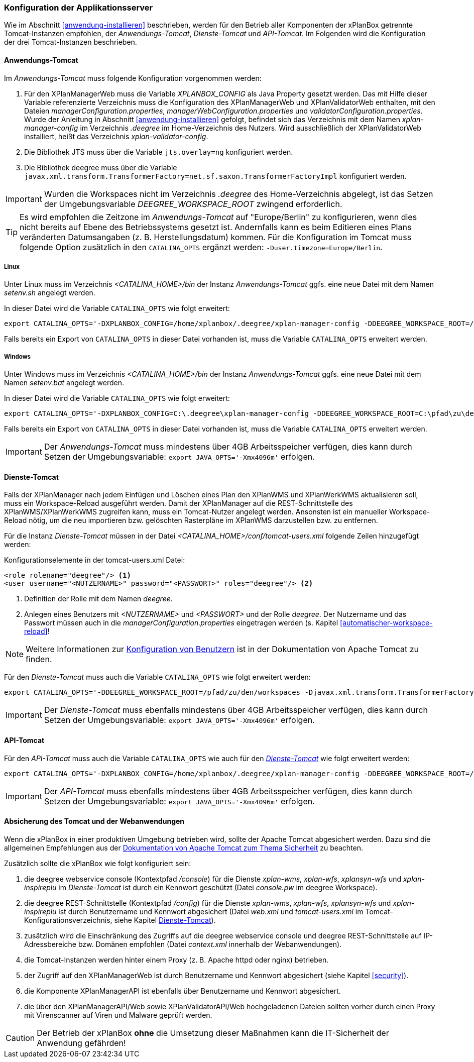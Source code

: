 [[konfiguration-der-applikationsserver]]
=== Konfiguration der Applikationsserver

Wie im Abschnitt <<anwendung-installieren>> beschrieben,
werden für den Betrieb aller Komponenten der xPlanBox getrennte Tomcat-Instanzen empfohlen,
der _Anwendungs-Tomcat_, _Dienste-Tomcat_ und _API-Tomcat_. Im Folgenden wird die
Konfiguration der drei Tomcat-Instanzen beschrieben.

[[anwendungs-tomcat]]
==== Anwendungs-Tomcat

Im _Anwendungs-Tomcat_ muss folgende Konfiguration vorgenommen werden:

. Für den XPlanManagerWeb muss die Variable _XPLANBOX_CONFIG_ als Java Property gesetzt werden. Das mit Hilfe dieser Variable referenzierte Verzeichnis muss die Konfiguration des XPlanManagerWeb und XPlanValidatorWeb enthalten, mit den Dateien _managerConfiguration.properties_,
_managerWebConfiguration.properties_ und _validatorConfiguration.properties_. Wurde der Anleitung in Abschnitt <<anwendung-installieren>> gefolgt, befindet sich das Verzeichnis mit dem Namen _xplan-manager-config_ im Verzeichnis _.deegree_ im Home-Verzeichnis des Nutzers. Wird ausschließlich der XPlanValidatorWeb installiert, heißt das Verzeichnis _xplan-validator-config_.
. Die Bibliothek JTS muss über die Variable `jts.overlay=ng` konfiguriert werden.
. Die Bibliothek deegree muss über die Variable `javax.xml.transform.TransformerFactory=net.sf.saxon.TransformerFactoryImpl` konfiguriert werden.

IMPORTANT: Wurden die Workspaces nicht im Verzeichnis _.deegree_ des Home-Verzeichnis abgelegt, ist das Setzen der Umgebungsvariable _DEEGREE_WORKSPACE_ROOT_ zwingend erforderlich.

TIP: Es wird empfohlen die Zeitzone im _Anwendungs-Tomcat_ auf "Europe/Berlin" zu konfigurieren, wenn dies nicht bereits auf Ebene des Betriebssystems gesetzt ist. Andernfalls kann es beim Editieren eines Plans veränderten Datumsangaben (z. B. Herstellungsdatum) kommen. Für die Konfiguration im Tomcat muss folgende Option zusätzlich in den `CATALINA_OPTS` ergänzt werden: `-Duser.timezone=Europe/Berlin`.

[[anwendungs-tomcat-linux]]
===== Linux

Unter Linux muss im Verzeichnis _<CATALINA_HOME>/bin_ der Instanz _Anwendungs-Tomcat_ ggfs. eine neue Datei mit dem Namen _setenv.sh_ angelegt werden.

In dieser Datei wird die Variable `CATALINA_OPTS` wie folgt erweitert:

----
export CATALINA_OPTS='-DXPLANBOX_CONFIG=/home/xplanbox/.deegree/xplan-manager-config -DDEEGREE_WORKSPACE_ROOT=/pfad/zu/den/workspaces -Djts.overlay=ng -Djavax.xml.transform.TransformerFactory=net.sf.saxon.TransformerFactoryImpl -Duser.timezone=Europe/Berlin'
----

Falls bereits ein Export von `CATALINA_OPTS` in dieser Datei vorhanden ist, muss die Variable `CATALINA_OPTS` erweitert werden.

[[anwendungs-tomcat-windows]]
===== Windows

Unter Windows muss im Verzeichnis _<CATALINA_HOME>/bin_ der Instanz _Anwendungs-Tomcat_ ggfs. eine neue Datei mit dem Namen _setenv.bat_ angelegt werden.

In dieser Datei wird die Variable `CATALINA_OPTS` wie folgt erweitert:

----
export CATALINA_OPTS='-DXPLANBOX_CONFIG=C:\.deegree\xplan-manager-config -DDEEGREE_WORKSPACE_ROOT=C:\pfad\zu\den\workspaces -Djts.overlay=ng -Djavax.xml.transform.TransformerFactory=net.sf.saxon.TransformerFactoryImpl -Duser.timezone=Europe/Berlin'
----

Falls bereits ein Export von `CATALINA_OPTS` in dieser Datei vorhanden ist, muss die Variable  `CATALINA_OPTS` erweitert werden.

IMPORTANT: Der _Anwendungs-Tomcat_ muss mindestens über 4GB Arbeitsspeicher verfügen, dies kann durch Setzen der Umgebungsvariable: `export JAVA_OPTS='-Xmx4096m'` erfolgen.

[[dienste-tomcat]]
==== Dienste-Tomcat

Falls der XPlanManager nach jedem Einfügen und Löschen eines Plan den
XPlanWMS und XPlanWerkWMS aktualisieren soll, muss ein Workspace-Reload ausgeführt werden. Damit der XPlanManager auf die REST-Schnittstelle des XPlanWMS/XPlanWerkWMS zugreifen kann, muss ein Tomcat-Nutzer angelegt werden. Ansonsten ist ein manueller Workspace-Reload nötig, um die neu
importieren bzw. gelöschten Rasterpläne im XPlanWMS darzustellen bzw. zu entfernen.

Für die Instanz _Dienste-Tomcat_ müssen in der Datei _<CATALINA_HOME>/conf/tomcat-users.xml_ folgende
Zeilen hinzugefügt werden:

.Konfigurationselemente in der tomcat-users.xml Datei:
[source,xml]
----
<role rolename="deegree"/> <1>
<user username="<NUTZERNAME>" password="<PASSWORT>" roles="deegree"/> <2>
----
<1> Definition der Rolle mit dem Namen _deegree_.
<2> Anlegen eines Benutzers mit _<NUTZERNAME>_ und _<PASSWORT>_ und der Rolle _deegree_. Der Nutzername und das Passwort müssen auch in die _managerConfiguration.properties_ eingetragen werden (s. Kapitel
<<automatischer-workspace-reload>>!

NOTE: Weitere Informationen zur https://tomcat.apache.org/tomcat-9.0-doc/realm-howto.html[Konfiguration von Benutzern] ist in der Dokumentation von Apache Tomcat zu finden.

Für den _Dienste-Tomcat_ muss auch die Variable `CATALINA_OPTS` wie folgt erweitert werden:

----
export CATALINA_OPTS='-DDEEGREE_WORKSPACE_ROOT=/pfad/zu/den/workspaces -Djavax.xml.transform.TransformerFactory=net.sf.saxon.TransformerFactoryImpl'
----

IMPORTANT: Der _Dienste-Tomcat_ muss ebenfalls mindestens über 4GB Arbeitsspeicher verfügen,
dies kann durch Setzen der Umgebungsvariable: `export JAVA_OPTS='-Xmx4096m'` erfolgen.

[[api-tomcat]]
==== API-Tomcat

Für den _API-Tomcat_ muss auch die Variable `CATALINA_OPTS` wie auch für den <<dienste-tomcat,_Dienste-Tomcat_>> wie folgt erweitert werden:

----
export CATALINA_OPTS='-DXPLANBOX_CONFIG=/home/xplanbox/.deegree/xplan-manager-config -DDEEGREE_WORKSPACE_ROOT=/pfad/zu/den/workspaces -Djts.overlay=ng -Djavax.xml.transform.TransformerFactory=net.sf.saxon.TransformerFactoryImpl -Duser.timezone=Europe/Berlin'
----

IMPORTANT: Der _API-Tomcat_ muss ebenfalls mindestens über 4GB Arbeitsspeicher verfügen,
dies kann durch Setzen der Umgebungsvariable: `export JAVA_OPTS='-Xmx4096m'` erfolgen.

==== Absicherung des Tomcat und der Webanwendungen

Wenn die xPlanBox in einer produktiven Umgebung betrieben wird, sollte der Apache Tomcat abgesichert werden. Dazu sind die allgemeinen Empfehlungen aus der https://tomcat.apache.org/tomcat-9.0-doc/security-howto.html[Dokumentation von Apache Tomcat zum Thema Sicherheit] zu beachten.

Zusätzlich sollte die xPlanBox wie folgt konfiguriert sein:

. die deegree webservice console (Kontextpfad _/console_) für die Dienste _xplan-wms_, _xplan-wfs_, _xplansyn-wfs_ und _xplan-inspireplu_ im _Dienste-Tomcat_ ist durch ein Kennwort geschützt (Datei _console.pw_ im deegree Workspace).
. die deegree REST-Schnittstelle (Kontextpfad _/config_) für die Dienste _xplan-wms_, _xplan-wfs_, _xplansyn-wfs_ und _xplan-inspireplu_ ist durch Benutzername und Kennwort abgesichert (Datei _web.xml_ und _tomcat-users.xml_ im Tomcat-Konfigurationsverzeichnis, siehe Kapitel <<dienste-tomcat>>).
. zusätzlich wird die Einschränkung des Zugriffs auf die deegree webservice console und deegree REST-Schnittstelle auf IP-Adressbereiche bzw. Domänen empfohlen (Datei _context.xml_ innerhalb der Webanwendungen).
. die Tomcat-Instanzen werden hinter einem Proxy (z. B. Apache httpd oder nginx) betrieben.
. der Zugriff auf den XPlanManagerWeb ist durch Benutzername und Kennwort abgesichert (siehe Kapitel <<security>>).
. die Komponente XPlanManagerAPI ist ebenfalls über Benutzername und Kennwort abgesichert.
. die über den XPlanManagerAPI/Web sowie XPlanValidatorAPI/Web hochgeladenen Dateien sollten vorher durch einen Proxy mit Virenscanner auf Viren und Malware geprüft werden.

CAUTION: Der Betrieb der xPlanBox *ohne* die Umsetzung dieser Maßnahmen kann die IT-Sicherheit der Anwendung gefährden!